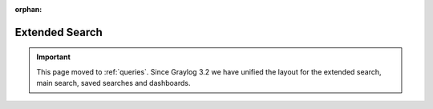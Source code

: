 :orphan:


.. _extended_search:

************
Extended Search
************

.. important:: This page moved to :ref:`queries`. Since Graylog 3.2 we have unified the layout for the extended search, main search, saved searches and dashboards.